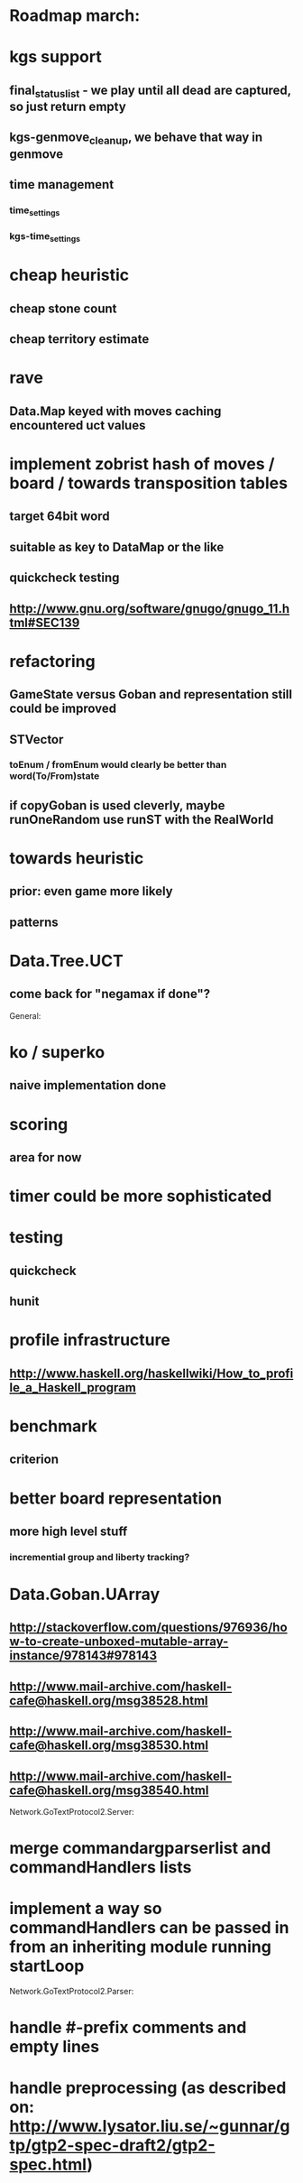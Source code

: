 #+STARTUP: showall hidestars

* Roadmap march:

* kgs support
** final_status_list - we play until all dead are captured, so just return empty
** kgs-genmove_cleanup, we behave that way in genmove

** time management
*** time_settings
*** kgs-time_settings


* cheap heuristic
** cheap stone count
** cheap territory estimate


* rave
** Data.Map keyed with moves caching encountered uct values


* implement zobrist hash of moves / board  / towards transposition tables
** target 64bit word
** suitable as key to DataMap or the like
** quickcheck testing
** http://www.gnu.org/software/gnugo/gnugo_11.html#SEC139



* refactoring
** GameState versus Goban and representation still could be improved

** STVector
*** toEnum / fromEnum would clearly be better than word(To/From)state

** if copyGoban is used cleverly, maybe runOneRandom use runST with the RealWorld



* towards heuristic
** prior: even game more likely
** patterns

* Data.Tree.UCT
** come back for "negamax if done"?





General:
* ko / superko
** naive implementation done
* scoring
** area for now
* timer could be more sophisticated
* testing
** quickcheck
** hunit
* profile infrastructure
** http://www.haskell.org/haskellwiki/How_to_profile_a_Haskell_program
* benchmark
** criterion
* better board representation
** more high level stuff
*** incremential group and liberty tracking?



* Data.Goban.UArray
** http://stackoverflow.com/questions/976936/how-to-create-unboxed-mutable-array-instance/978143#978143
** http://www.mail-archive.com/haskell-cafe@haskell.org/msg38528.html
** http://www.mail-archive.com/haskell-cafe@haskell.org/msg38530.html
** http://www.mail-archive.com/haskell-cafe@haskell.org/msg38540.html

Network.GoTextProtocol2.Server:
* merge commandargparserlist and commandHandlers lists
* implement a way so commandHandlers can be passed in from an inheriting module running startLoop

Network.GoTextProtocol2.Parser:
* handle #-prefix comments and empty lines
* handle preprocessing (as described on: http://www.lysator.liu.se/~gunnar/gtp/gtp2-spec-draft2/gtp2-spec.html)
